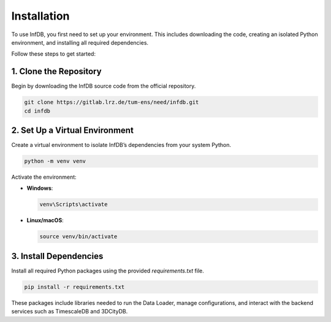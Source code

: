 Installation
============

To use InfDB, you first need to set up your environment. This includes downloading the code, creating an isolated Python environment, and installing all required dependencies.

Follow these steps to get started:

1. Clone the Repository
-----------------------

Begin by downloading the InfDB source code from the official repository.

.. code-block:: bash

   git clone https://gitlab.lrz.de/tum-ens/need/infdb.git
   cd infdb

2. Set Up a Virtual Environment
-------------------------------

Create a virtual environment to isolate InfDB’s dependencies from your system Python.

.. code-block:: bash

   python -m venv venv

Activate the environment:

- **Windows**:

  .. code-block:: bash

     venv\Scripts\activate

- **Linux/macOS**:

  .. code-block:: bash

     source venv/bin/activate

3. Install Dependencies
-----------------------

Install all required Python packages using the provided `requirements.txt` file.

.. code-block:: bash

   pip install -r requirements.txt

These packages include libraries needed to run the Data Loader, manage configurations, and interact with the backend services such as TimescaleDB and 3DCityDB.
